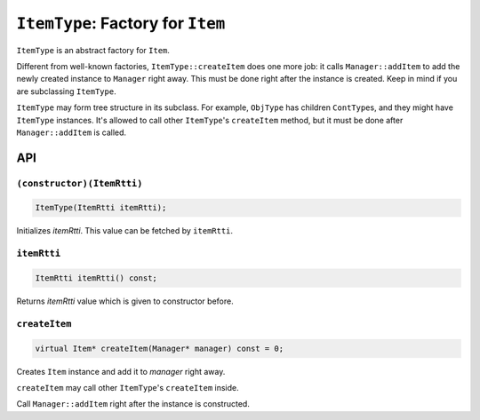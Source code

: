 ``ItemType``: Factory for ``Item``
==========================================

``ItemType`` is an abstract factory for ``Item``.

Different from well-known factories, ``ItemType::createItem`` does one more
job: it calls ``Manager::addItem`` to add the newly created instance to
``Manager`` right away. This must be done right after the instance is created.
Keep in mind if you are subclassing ``ItemType``.

``ItemType`` may form tree structure in its subclass. For example, ``ObjType``
has children ``ContType``\ s, and they might have ``ItemType`` instances.
It's allowed to call other ``ItemType``\ 's ``createItem`` method, but
it must be done after ``Manager::addItem`` is called.

API
------------

``(constructor)(ItemRtti)``
%%%%%%%%%%%%%%%%%%%%%%%%%%%%%%%%%

.. code-block:: cpp

	ItemType(ItemRtti itemRtti);

Initializes *itemRtti*. This value can be fetched by ``itemRtti``.

``itemRtti``
%%%%%%%%%%%%%%%%

.. code-block:: cpp

	ItemRtti itemRtti() const;

Returns *itemRtti* value which is given to constructor before.

``createItem``
%%%%%%%%%%%%%%%%%%%%%%%%%%%%%%

.. code-block:: cpp

	virtual Item* createItem(Manager* manager) const = 0;

Creates ``Item`` instance and add it to *manager* right away.

``createItem`` may call other ``ItemType``\ 's ``createItem`` inside.

Call ``Manager::addItem`` right after the instance is constructed.
